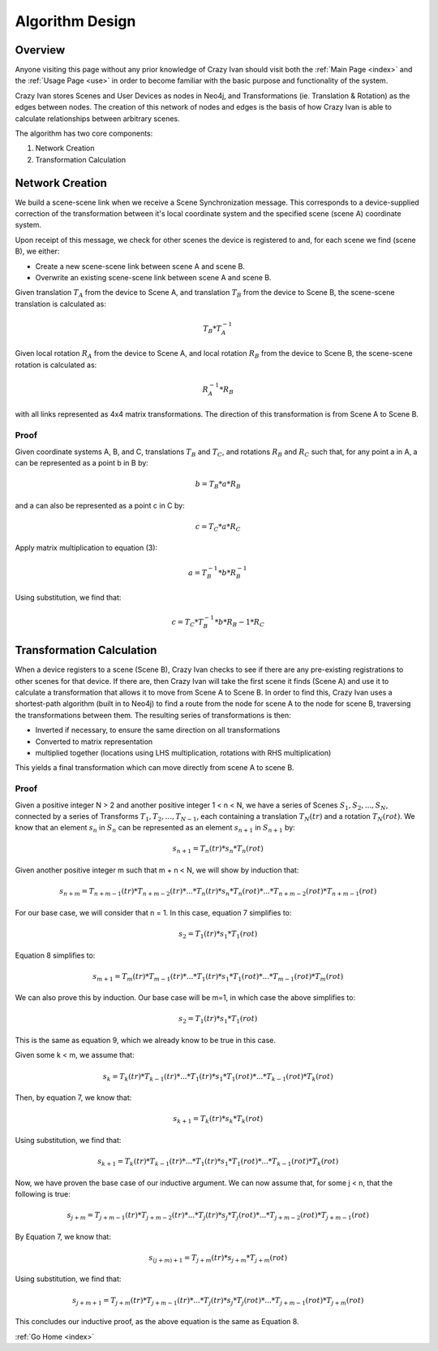 .. _algorithm:

Algorithm Design
================

Overview
~~~~~~~~

Anyone visiting this page without any prior knowledge of Crazy Ivan should visit
both the :ref:`Main Page <index>` and the :ref:`Usage Page <use>` in order to
become familiar with the basic purpose and functionality of the system.

Crazy Ivan stores Scenes and User Devices as nodes in Neo4j, and Transformations
(ie. Translation & Rotation) as the edges between nodes.  The creation of this
network of nodes and edges is the basis of how Crazy Ivan is able to calculate
relationships between arbitrary scenes.

The algorithm has two core components:

1. Network Creation
2. Transformation Calculation

Network Creation
~~~~~~~~~~~~~~~~

We build a scene-scene link when we receive a Scene Synchronization message.
This corresponds to a device-supplied correction of the transformation between
it's local coordinate system and the specified scene (scene A) coordinate system.

Upon receipt of this message, we check for other scenes the device is registered
to and, for each scene we find (scene B), we either:

* Create a new scene-scene link between scene A and scene B.
* Overwrite an existing scene-scene link between scene A and scene B.

Given translation :math:`T_A` from the device to Scene A, and translation :math:`T_B`
from the device to Scene B, the scene-scene translation is calculated as:

.. math:: T_B * T_A^{-1}

Given local rotation :math:`R_A` from the device to Scene A, and local
rotation :math:`R_B` from the device to Scene B, the scene-scene rotation
is calculated as:

.. math:: R_A^{-1} * R_B

with all links represented as 4x4 matrix transformations.  The direction
of this transformation is from Scene A to Scene B.

Proof
-----

Given coordinate systems A, B, and C, translations :math:`T_B` and
:math:`T_C`, and rotations :math:`R_B` and :math:`R_C` such that,
for any point a in A, a can be represented as a point b in B by:

.. math:: b = T_B * a * R_B

and a can also be represented as a point c in C by:

.. math:: c = T_C * a * R_C

Apply matrix multiplication to equation (3):

.. math:: a = T_B^{-1} * b * R_B^{-1}

Using substitution, we find that:

.. math:: c = T_C * T_B^{-1} * b * R_B{-1} * R_C

Transformation Calculation
~~~~~~~~~~~~~~~~~~~~~~~~~~

When a device registers to a scene (Scene B), Crazy Ivan checks to see if there are any
pre-existing registrations to other scenes for that device.  If there are, then
Crazy Ivan will take the first scene it finds (Scene A) and use it to calculate a
transformation that allows it to move from Scene A to Scene B.  In order to find
this, Crazy Ivan uses a shortest-path algorithm (built in to Neo4j) to find
a route from the node for scene A to the node for scene B, traversing the
transformations between them.  The resulting series of transformations is then:

* Inverted if necessary, to ensure the same direction on all transformations
* Converted to matrix representation
* multiplied together (locations using LHS multiplication, rotations with RHS multiplication)

This yields a final transformation which can move directly from scene A
to scene B.

Proof
-----

Given a positive integer N > 2 and another positive integer 1 < n < N, we have
a series of Scenes :math:`S_1, S_2, ..., S_N`, connected by a series of
Transforms :math:`T_1, T_2, ..., T_{N-1}`, each containing a
translation :math:`T_N(tr)` and a rotation :math:`T_N(rot)`.  We know that an
element :math:`s_n` in :math:`S_n` can be represented as an element
:math:`s_{n+1}` in :math:`S_{n+1}` by:

.. math:: s_{n+1} = T_n(tr) * s_n * T_n(rot)

Given another positive integer m such that m + n < N, we will show by induction
that:

.. math:: s_{n+m} = T_{n+m-1}(tr) * T_{n+m-2}(tr) * ... * T_n(tr) * s_n * T_n(rot) * ... * T_{n+m-2}(rot) * T_{n+m-1}(rot)

For our base case, we will consider that n = 1.  In this case, equation 7
simplifies to:

.. math:: s_2 = T_1(tr) * s_1 * T_1(rot)

Equation 8 simplifies to:

.. math:: s_{m+1} = T_{m}(tr) * T_{m-1}(tr) * ... * T_1(tr) * s_1 * T_1(rot) * ... * T_{m-1}(rot) * T_{m}(rot)

We can also prove this by induction.  Our base case will be m=1, in which case
the above simplifies to:

.. math:: s_2 = T_1(tr) * s_1 * T_1(rot)

This is the same as equation 9, which we already know to be true in this case.

Given some k < m, we assume that:

.. math:: s_k = T_k(tr) * T_{k-1}(tr) * ... * T_1(tr) * s_1 * T_1(rot) * ... * T_{k-1}(rot) * T_k(rot)

Then, by equation 7, we know that:

.. math:: s_{k+1} = T_k(tr) * s_k * T_k(rot)

Using substitution, we find that:

.. math:: s_{k+1} = T_k(tr) * T_{k-1}(tr) * ... * T_1(tr) * s_1 * T_1(rot) * ... * T_{k-1}(rot) * T_k(rot)

Now, we have proven the base case of our inductive argument.  We can now assume
that, for some j < n, that the following is true:

.. math:: s_{j+m} = T_{j+m-1}(tr) * T_{j+m-2}(tr) * ... * T_j(tr) * s_j * T_j(rot) * ... * T_{j+m-2}(rot) * T_{j+m-1}(rot)

By Equation 7, we know that:

.. math:: s_{(j+m)+1} = T_{j+m}(tr) * s_{j+m} * T_{j+m}(rot)

Using substitution, we find that:

.. math:: s_{j+m+1} = T_{j+m}(tr) * T_{j+m-1}(tr) * ... * T_j(tr) * s_j * T_j(rot) * ... * T_{j+m-1}(rot) * T_{j+m}(rot)

This concludes our inductive proof, as the above equation is the same as Equation 8.

:ref:`Go Home <index>`
